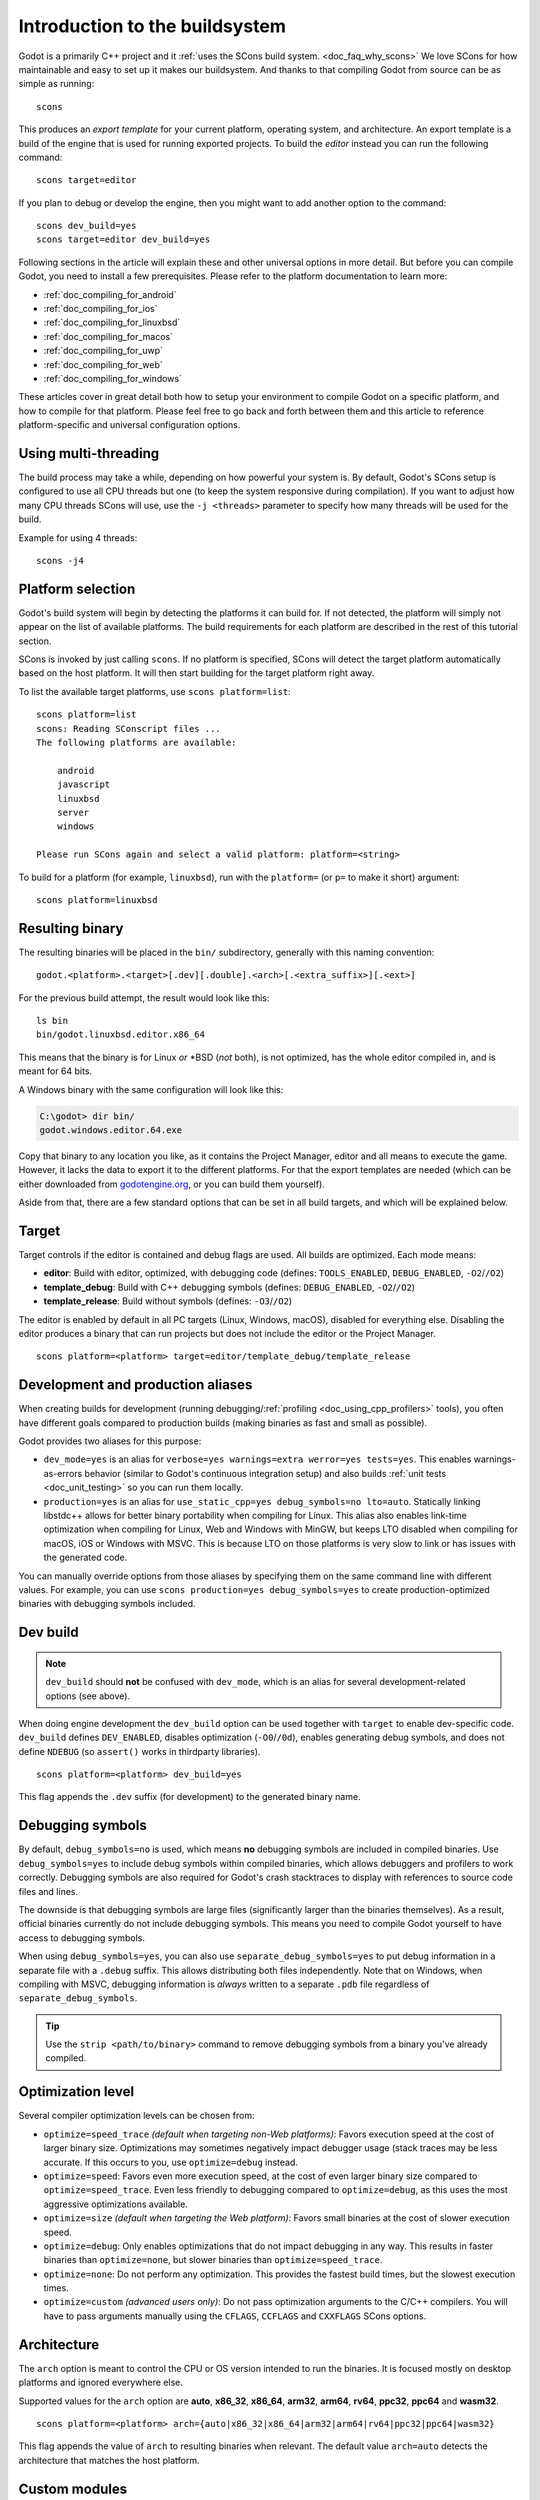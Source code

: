 .. _doc_introduction_to_the_buildsystem:

Introduction to the buildsystem
===============================

.. highlight:: shell


Godot is a primarily C++ project and it :ref:`uses the SCons build system. <doc_faq_why_scons>`
We love SCons for how maintainable and easy to set up it makes our buildsystem. And thanks to
that compiling Godot from source can be as simple as running::

    scons

This produces an *export template* for your current platform, operating system, and architecture.
An export template is a build of the engine that is used for running exported projects. To build
the *editor* instead you can run the following command::

    scons target=editor

If you plan to debug or develop the engine, then you might want to add another option to the command::

    scons dev_build=yes
    scons target=editor dev_build=yes

Following sections in the article will explain these and other universal options in more detail. But
before you can compile Godot, you need to install a few prerequisites. Please refer to the platform
documentation to learn more:

- :ref:`doc_compiling_for_android`
- :ref:`doc_compiling_for_ios`
- :ref:`doc_compiling_for_linuxbsd`
- :ref:`doc_compiling_for_macos`
- :ref:`doc_compiling_for_uwp`
- :ref:`doc_compiling_for_web`
- :ref:`doc_compiling_for_windows`

These articles cover in great detail both how to setup your environment to compile Godot on a specific
platform, and how to compile for that platform. Please feel free to go back and forth between them and
this article to reference platform-specific and universal configuration options.

Using multi-threading
---------------------

The build process may take a while, depending on how powerful your system is. By default, Godot's
SCons setup is configured to use all CPU threads but one (to keep the system responsive during
compilation). If you want to adjust how many CPU threads SCons will use, use the ``-j <threads>``
parameter to specify how many threads will be used for the build.

Example for using 4 threads::

    scons -j4

Platform selection
------------------

Godot's build system will begin by detecting the platforms it can build
for. If not detected, the platform will simply not appear on the list of
available platforms. The build requirements for each platform are
described in the rest of this tutorial section.

SCons is invoked by just calling ``scons``. If no platform is specified,
SCons will detect the target platform automatically based on the host platform.
It will then start building for the target platform right away.

To list the available target platforms, use ``scons platform=list``::

    scons platform=list
    scons: Reading SConscript files ...
    The following platforms are available:

        android
        javascript
        linuxbsd
        server
        windows

    Please run SCons again and select a valid platform: platform=<string>

To build for a platform (for example, ``linuxbsd``), run with the ``platform=``
(or ``p=`` to make it short) argument:

::

    scons platform=linuxbsd

.. _doc_introduction_to_the_buildsystem_resulting_binary:

Resulting binary
----------------

The resulting binaries will be placed in the ``bin/`` subdirectory,
generally with this naming convention::

    godot.<platform>.<target>[.dev][.double].<arch>[.<extra_suffix>][.<ext>]

For the previous build attempt, the result would look like this::

    ls bin
    bin/godot.linuxbsd.editor.x86_64

This means that the binary is for Linux *or* \*BSD (*not* both), is not optimized, has the
whole editor compiled in, and is meant for 64 bits.

A Windows binary with the same configuration will look like this:

.. code-block:: console

    C:\godot> dir bin/
    godot.windows.editor.64.exe

Copy that binary to any location you like, as it contains the Project Manager,
editor and all means to execute the game. However, it lacks the data to export
it to the different platforms. For that the export templates are needed (which
can be either downloaded from `godotengine.org <https://godotengine.org/>`__, or
you can build them yourself).

Aside from that, there are a few standard options that can be set in all
build targets, and which will be explained below.

.. _doc_introduction_to_the_buildsystem_target:

Target
------

Target controls if the editor is contained and debug flags are used.
All builds are optimized. Each mode means:

-  **editor**: Build with editor, optimized, with debugging code (defines: ``TOOLS_ENABLED``, ``DEBUG_ENABLED``, ``-O2``/``/O2``)
-  **template_debug**: Build with C++ debugging symbols (defines: ``DEBUG_ENABLED``, ``-O2``/``/O2``)
-  **template_release**: Build without symbols (defines: ``-O3``/``/O2``)

The editor is enabled by default in all PC targets (Linux, Windows, macOS),
disabled for everything else. Disabling the editor produces a binary that can
run projects but does not include the editor or the Project Manager.

::

    scons platform=<platform> target=editor/template_debug/template_release

Development and production aliases
----------------------------------

When creating builds for development (running debugging/:ref:`profiling <doc_using_cpp_profilers>`
tools), you often have different goals compared to production builds
(making binaries as fast and small as possible).

Godot provides two aliases for this purpose:

- ``dev_mode=yes`` is an alias for ``verbose=yes warnings=extra werror=yes
  tests=yes``. This enables warnings-as-errors behavior (similar to Godot's
  continuous integration setup) and also builds :ref:`unit tests
  <doc_unit_testing>` so you can run them locally.
- ``production=yes`` is an alias for ``use_static_cpp=yes debug_symbols=no
  lto=auto``. Statically linking libstdc++ allows for better binary portability
  when compiling for Linux. This alias also enables link-time optimization when
  compiling for Linux, Web and Windows with MinGW, but keeps LTO disabled when
  compiling for macOS, iOS or Windows with MSVC. This is because LTO on those
  platforms is very slow to link or has issues with the generated code.

You can manually override options from those aliases by specifying them on the
same command line with different values. For example, you can use ``scons
production=yes debug_symbols=yes`` to create production-optimized binaries with
debugging symbols included.

Dev build
---------

.. note::

    ``dev_build`` should **not** be confused with ``dev_mode``, which is an
    alias for several development-related options (see above).

When doing engine development the ``dev_build`` option can be used together
with ``target`` to enable dev-specific code. ``dev_build`` defines ``DEV_ENABLED``,
disables optimization (``-O0``/``/0d``), enables generating debug symbols, and
does not define ``NDEBUG`` (so ``assert()`` works in thirdparty libraries).

::

    scons platform=<platform> dev_build=yes

This flag appends the ``.dev`` suffix (for development) to the generated
binary name.

.. seealso::

    There are additional SCons options to enable *sanitizers*, which are tools
    you can enable at compile-time to better debug certain engine issues.
    See :ref:`doc_using_sanitizers` for more information.

Debugging symbols
-----------------

By default, ``debug_symbols=no`` is used, which means **no** debugging symbols
are included in compiled binaries. Use ``debug_symbols=yes`` to include debug
symbols within compiled binaries, which allows debuggers and profilers to work
correctly. Debugging symbols are also required for Godot's crash stacktraces to
display with references to source code files and lines.

The downside is that debugging symbols are large files (significantly larger
than the binaries themselves). As a result, official binaries currently do not
include debugging symbols. This means you need to compile Godot yourself to have
access to debugging symbols.

When using ``debug_symbols=yes``, you can also use
``separate_debug_symbols=yes`` to put debug information in a separate file with
a ``.debug`` suffix. This allows distributing both files independently. Note
that on Windows, when compiling with MSVC, debugging information is *always*
written to a separate ``.pdb`` file regardless of ``separate_debug_symbols``.

.. tip::

    Use the ``strip <path/to/binary>`` command to remove debugging symbols from
    a binary you've already compiled.

Optimization level
------------------

Several compiler optimization levels can be chosen from:

- ``optimize=speed_trace`` *(default when targeting non-Web platforms)*: Favors
  execution speed at the cost of larger binary size. Optimizations may sometimes
  negatively impact debugger usage (stack traces may be less accurate. If this
  occurs to you, use ``optimize=debug`` instead.
- ``optimize=speed``: Favors even more execution speed, at the cost of even
  larger binary size compared to ``optimize=speed_trace``. Even less friendly to
  debugging compared to ``optimize=debug``, as this uses the most aggressive
  optimizations available.
- ``optimize=size`` *(default when targeting the Web platform)*: Favors small
  binaries at the cost of slower execution speed.
- ``optimize=debug``: Only enables optimizations that do not impact debugging in
  any way. This results in faster binaries than ``optimize=none``, but slower
  binaries than ``optimize=speed_trace``.
- ``optimize=none``: Do not perform any optimization. This provides the fastest
  build times, but the slowest execution times.
- ``optimize=custom`` *(advanced users only)*: Do not pass optimization
  arguments to the C/C++ compilers. You will have to pass arguments manually
  using the ``CFLAGS``, ``CCFLAGS`` and ``CXXFLAGS`` SCons options.

Architecture
------------

The ``arch`` option is meant to control the CPU or OS version intended to run the
binaries. It is focused mostly on desktop platforms and ignored everywhere
else.

Supported values for the ``arch`` option are **auto**, **x86_32**, **x86_64**,
**arm32**, **arm64**, **rv64**, **ppc32**, **ppc64** and **wasm32**.

::

    scons platform=<platform> arch={auto|x86_32|x86_64|arm32|arm64|rv64|ppc32|ppc64|wasm32}

This flag appends the value of ``arch`` to resulting binaries when
relevant.  The default value ``arch=auto`` detects the architecture
that matches the host platform.

.. _doc_buildsystem_custom_modules:

Custom modules
--------------

It's possible to compile modules residing outside of Godot's directory
tree, along with the built-in modules.

A ``custom_modules`` build option can be passed to the command line before
compiling. The option represents a comma-separated list of directory paths
containing a collection of independent C++ modules that can be seen as C++
packages, just like the built-in ``modules/`` directory.

For instance, it's possible to provide both relative, absolute, and user
directory paths containing such modules:

::

    scons custom_modules="../modules,/abs/path/to/modules,~/src/godot_modules"

.. note::

    If there's any custom module with the exact directory name as a built-in
    module, the engine will only compile the custom one. This logic can be used
    to override built-in module implementations.

.. seealso::

    :ref:`doc_custom_modules_in_cpp`

Cleaning generated files
------------------------

Sometimes, you may encounter an error due to generated files being present. You
can remove them by using ``scons --clean <options>``, where ``<options>`` is the
list of build options you've used to build Godot previously.

Alternatively, you can use ``git clean -fixd`` which will clean build artifacts
for all platforms and configurations. Beware, as this will remove all untracked
and ignored files in the repository. Don't run this command if you have
uncommitted work!

Other build options
-------------------

There are several other build options that you can use to configure the
way Godot should be built (compiler, debug options, etc.) as well as the
features to include/disable.

Check the output of ``scons --help`` for details about each option for
the version you are willing to compile.

.. _doc_overriding_build_options:

Overriding the build options
~~~~~~~~~~~~~~~~~~~~~~~~~~~~

Using a file
^^^^^^^^^^^^

The default ``custom.py`` file can be created at the root of the Godot Engine
source to initialize any SCons build options passed via the command line:

.. code-block:: python

    # custom.py

    optimize = "size"
    module_mono_enabled = "yes"
    use_llvm = "yes"
    extra_suffix = "game_title"

You can also disable some of the builtin modules before compiling, saving some
time it takes to build the engine. See :ref:`doc_optimizing_for_size` page for more details.

.. seealso::

    You can use the online
    `Godot build options generator <https://godot-build-options-generator.github.io/>`__
    to generate a ``custom.py`` file containing SCons options.
    You can then save this file and place it at the root of your Godot source directory.

Another custom file can be specified explicitly with the ``profile`` command
line option, both overriding the default build configuration:

.. code-block:: shell

    scons profile=path/to/custom.py

.. note:: Build options set from the file can be overridden by the command line
          options.

It's also possible to override the options conditionally:

.. code-block:: python

    # custom.py

    import version

    # Override options specific for Godot 3.x and 4.x versions.
    if version.major == 3:
        pass
    elif version.major == 4:
        pass

Using the SCONSFLAGS
^^^^^^^^^^^^^^^^^^^^

``SCONSFLAGS`` is an environment variable which is used by the SCons to set the
options automatically without having to supply them via the command line.

For instance, you may want to force a number of CPU threads with the
aforementioned ``-j`` option for all future builds:

.. tabs::
 .. code-tab:: bash Linux/macOS

     export SCONSFLAGS="-j4"

 .. code-tab:: bat Windows (cmd)

     set SCONSFLAGS=-j4

 .. code-tab:: powershell Windows (PowerShell)

     $env:SCONSFLAGS="-j4"

SCU (single compilation unit) build
^^^^^^^^^^^^^^^^^^^^^^^^^^^^^^^^^^^

Regular builds tend to be bottlenecked by including large numbers of headers
in each compilation translation unit. Primarily to speed up development (rather
than for production builds), Godot offers a "single compilation unit" build
(aka "Unity / Jumbo" build).

For the folders accelerated by this option, multiple ``.cpp`` files are
compiled in each translation unit, so headers can be shared between multiple
files, which can dramatically decrease build times.

To make a SCU build, use the ``scu_build=yes`` SCons option.

.. note:: When developing a Pull Request using SCU builds, be sure to make a
          regular build prior to submitting the PR. This is because SCU builds
          by nature include headers from earlier ``.cpp`` files in the
          translation unit, therefore won't catch all the includes you will
          need in a regular build. The CI will catch these errors but it will
          usually be faster to catch them on a local build on your machine.

Export templates
----------------

Official export templates are downloaded from the Godot Engine site:
`godotengine.org <https://godotengine.org/>`__. However, you might want
to build them yourself (in case you want newer ones, you are using custom
modules, or simply don't trust your own shadow).

If you download the official export templates package and unzip it, you
will notice that most files are optimized binaries or packages for each
platform:

.. code-block:: none

    android_debug.apk
    android_release.apk
    web_debug.zip
    web_release.zip
    linux_server_32
    linux_server_64
    linux_x11_32_debug
    linux_x11_32_release
    linux_x11_64_debug
    linux_x11_64_release
    macos.zip
    version.txt
    windows_32_debug.exe
    windows_32_release.exe
    windows_64_debug.exe
    windows_64_release.exe

To create those yourself, follow the instructions detailed for each
platform in this same tutorial section. Each platform explains how to
create its own template.

The ``version.txt`` file should contain the corresponding Godot version
identifier. This file is used to install export templates in a version-specific
directory to avoid conflicts. For instance, if you are building export templates
for Godot 3.1.1, ``version.txt`` should contain ``3.1.1.stable`` on the first
line (and nothing else). This version identifier is based on the ``major``,
``minor``, ``patch`` (if present) and ``status`` lines of the
`version.py file in the Godot Git repository <https://github.com/godotengine/godot/blob/master/version.py>`__.

If you are developing for multiple platforms, macOS is definitely the most
convenient host platform for cross-compilation, since you can cross-compile for
almost every target (except for UWP). Linux and Windows come in second place,
but Linux has the advantage of being the easier platform to set this up.
